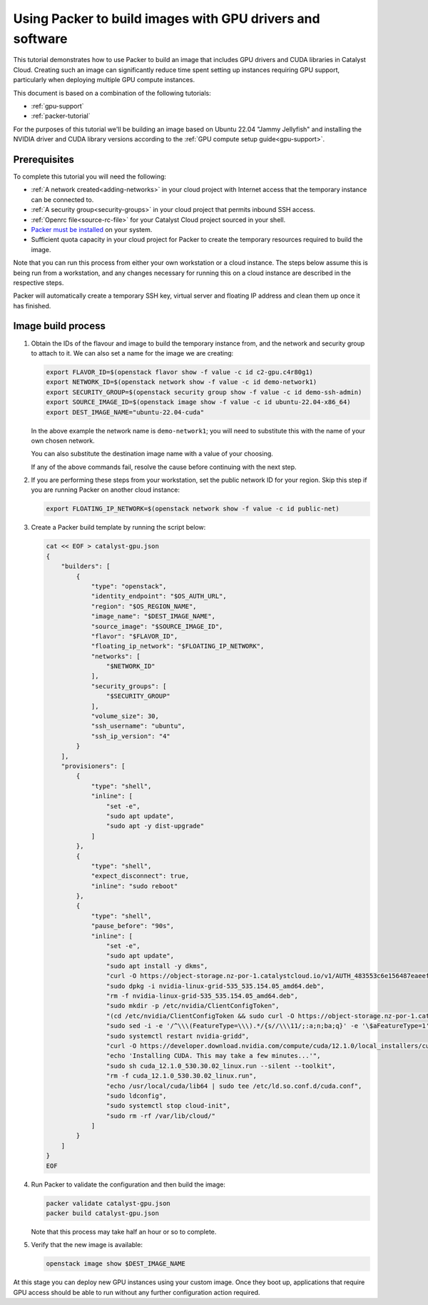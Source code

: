 .. _packer-tutorial-gpu:

##########################################################
Using Packer to build images with GPU drivers and software
##########################################################


This tutorial demonstrates how to use Packer to build an image that includes
GPU drivers and CUDA libraries in Catalyst Cloud. Creating such an image can
significantly reduce time spent setting up instances requiring GPU support,
particularly when deploying multiple GPU compute instances.

This document is based on a combination of the following tutorials:

* :ref:`gpu-support`
* :ref:`packer-tutorial`

For the purposes of this tutorial we'll be building an image based on Ubuntu
22.04 "Jammy Jellyfish" and installing the NVIDIA driver and CUDA library
versions according to the :ref:`GPU compute setup guide<gpu-support>`.

*************
Prerequisites
*************

To complete this tutorial you will need the following:

* :ref:`A network created<adding-networks>` in your cloud project with Internet
  access that the temporary instance can be connected to.
* :ref:`A security group<security-groups>` in your cloud project that permits
  inbound SSH access.
* :ref:`Openrc file<source-rc-file>` for your Catalyst Cloud project sourced
  in your shell.
* `Packer must be installed <https://developer.hashicorp.com/packer/install>`_
  on your system.
* Sufficient quota capacity in your cloud project for Packer to create the
  temporary resources required to build the image.

Note that you can run this process from either your own workstation or a cloud
instance. The steps below assume this is being run from a workstation, and any
changes necessary for running this on a cloud instance are described in the
respective steps.

Packer will automatically create a temporary SSH key, virtual server and
floating IP address and clean them up once it has finished.

********************************************
Image build process
********************************************

1.  Obtain the IDs of the flavour and image to build the temporary instance
    from, and the network and security group to attach to it. We can also set
    a name for the image we are creating:

    .. code:: bash

        export FLAVOR_ID=$(openstack flavor show -f value -c id c2-gpu.c4r80g1)
        export NETWORK_ID=$(openstack network show -f value -c id demo-network1)
        export SECURITY_GROUP=$(openstack security group show -f value -c id demo-ssh-admin)
        export SOURCE_IMAGE_ID=$(openstack image show -f value -c id ubuntu-22.04-x86_64)
        export DEST_IMAGE_NAME="ubuntu-22.04-cuda"

    In the above example the network name is ``demo-network1``; you will need
    to substitute this with the name of your own chosen network.

    You can also substitute the destination image name with a value of your
    choosing.

    If any of the above commands fail, resolve the cause before continuing with
    the next step.

2.  If you are performing these steps from your workstation, set the public
    network ID for your region. Skip this step if you are running Packer on
    another cloud instance:

    .. code:: bash

        export FLOATING_IP_NETWORK=$(openstack network show -f value -c id public-net)

3.  Create a Packer build template by running the script below:

    .. code:: bash

        cat << EOF > catalyst-gpu.json
        {
            "builders": [
                {
                    "type": "openstack",
                    "identity_endpoint": "$OS_AUTH_URL",
                    "region": "$OS_REGION_NAME",
                    "image_name": "$DEST_IMAGE_NAME",
                    "source_image": "$SOURCE_IMAGE_ID",
                    "flavor": "$FLAVOR_ID",
                    "floating_ip_network": "$FLOATING_IP_NETWORK",
                    "networks": [
                        "$NETWORK_ID"
                    ],
                    "security_groups": [
                        "$SECURITY_GROUP"
                    ],
                    "volume_size": 30,
                    "ssh_username": "ubuntu",
                    "ssh_ip_version": "4"
                }
            ],
            "provisioners": [
                {
                    "type": "shell",
                    "inline": [
                        "set -e",
                        "sudo apt update",
                        "sudo apt -y dist-upgrade"
                    ]
                },
                {
                    "type": "shell",
                    "expect_disconnect": true,
                    "inline": "sudo reboot"
                },
                {
                    "type": "shell",
                    "pause_before": "90s",
                    "inline": [
                        "set -e",
                        "sudo apt update",
                        "sudo apt install -y dkms",
                        "curl -O https://object-storage.nz-por-1.catalystcloud.io/v1/AUTH_483553c6e156487eaeefd63a5669151d/gpu-guest-drivers/nvidia/grid/16.3/linux/nvidia-linux-grid-535_535.154.05_amd64.deb",
                        "sudo dpkg -i nvidia-linux-grid-535_535.154.05_amd64.deb",
                        "rm -f nvidia-linux-grid-535_535.154.05_amd64.deb",
                        "sudo mkdir -p /etc/nvidia/ClientConfigToken",
                        "(cd /etc/nvidia/ClientConfigToken && sudo curl -O https://object-storage.nz-por-1.catalystcloud.io/v1/AUTH_483553c6e156487eaeefd63a5669151d/gpu-guest-drivers/nvidia/grid/licenses/client_configuration_token_12-29-2022-15-20-23.tok)",
                        "sudo sed -i -e '/^\\\(FeatureType=\\\).*/{s//\\\11/;:a;n;ba;q}' -e '\$aFeatureType=1' /etc/nvidia/gridd.conf",
                        "sudo systemctl restart nvidia-gridd",
                        "curl -O https://developer.download.nvidia.com/compute/cuda/12.1.0/local_installers/cuda_12.1.0_530.30.02_linux.run",
                        "echo 'Installing CUDA. This may take a few minutes...'",
                        "sudo sh cuda_12.1.0_530.30.02_linux.run --silent --toolkit",
                        "rm -f cuda_12.1.0_530.30.02_linux.run",
                        "echo /usr/local/cuda/lib64 | sudo tee /etc/ld.so.conf.d/cuda.conf",
                        "sudo ldconfig",
                        "sudo systemctl stop cloud-init",
                        "sudo rm -rf /var/lib/cloud/"
                    ]
                }
            ]
        }
        EOF

4.  Run Packer to validate the configuration and then build the image:

    .. code:: bash

        packer validate catalyst-gpu.json
        packer build catalyst-gpu.json

    Note that this process may take half an hour or so to complete.

5.  Verify that the new image is available:

    .. code::

        openstack image show $DEST_IMAGE_NAME

At this stage you can deploy new GPU instances using your custom image. Once
they boot up, applications that require GPU access should be able to run
without any further configuration action required.
